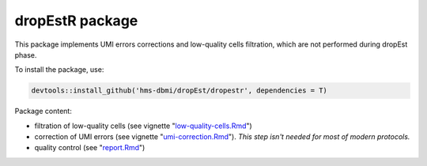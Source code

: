 dropEstR package
----------------

This package implements UMI errors corrections and low-quality cells
filtration, which are not performed during dropEst phase.

To install the package, use:

.. code:: r

    devtools::install_github('hms-dbmi/dropEst/dropestr', dependencies = T)

Package content:

- filtration of low-quality cells (see vignette "`low-quality-cells.Rmd <https://github.com/hms-dbmi/dropEst/blob/master/dropestr/vignettes/low-quality-cells.Rmd>`__")
- correction of UMI errors (see vignette "`umi-correction.Rmd <https://github.com/hms-dbmi/dropEst/blob/master/dropestr/vignettes/umi-correction.Rmd>`__"). *This step isn't needed for most of modern protocols.*
- quality control (see "`report.Rmd <https://github.com/hms-dbmi/dropEst/blob/master/scripts/report.Rmd>`__")

